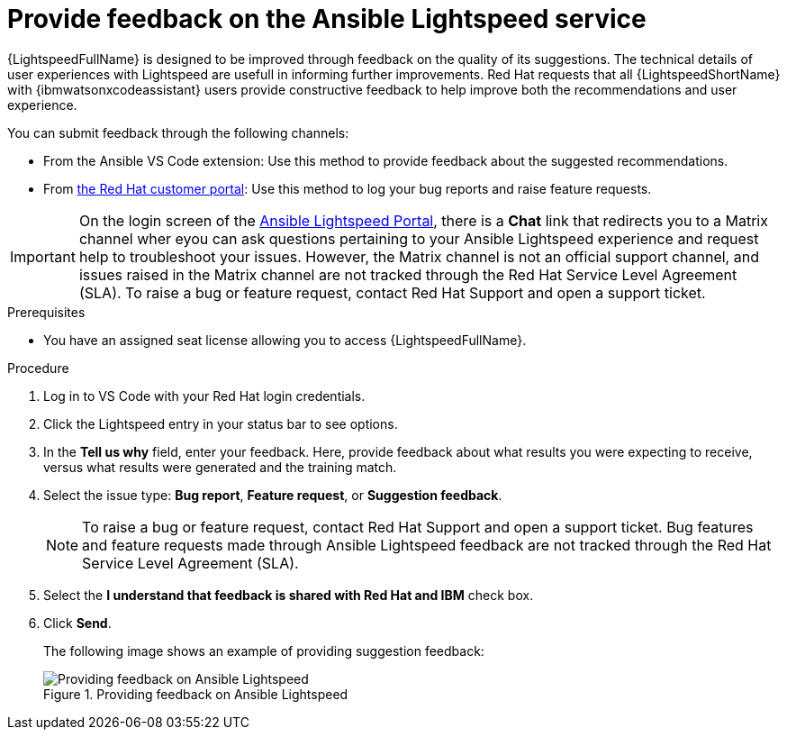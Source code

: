 :_content-type: PROCEDURE

[id="provide-feedback_{context}"]

= Provide feedback on the Ansible Lightspeed service

{LightspeedFullName} is designed to be improved through feedback on the quality of its suggestions. The technical details of user experiences with Lightspeed are usefull in informing further improvements. Red Hat requests that all {LightspeedShortName} with {ibmwatsonxcodeassistant} users provide constructive feedback to help improve both the recommendations and user experience. 

You can submit feedback through the following channels: 

* From the Ansible VS Code extension: Use this method to provide feedback about the suggested recommendations. 
* From link:access.redhat.com[the Red Hat customer portal]: Use this method to log your bug reports and raise feature requests. 

IMPORTANT: On the login screen of the link:https://c.ai.ansible.redhat.com/[Ansible Lightspeed Portal], there is a *Chat* link that redirects you to a Matrix channel wher eyou can ask questions pertaining to your Ansible Lightspeed experience and request help to troubleshoot your issues. However, the Matrix channel is not an official support channel, and issues raised in the Matrix channel are not tracked through the Red Hat Service Level Agreement (SLA). To raise a bug or feature request, contact Red Hat Support and open a support ticket. 

.Prerequisites

* You have an assigned seat license allowing you to access {LightspeedFullName}.

.Procedure

. Log in to VS Code with your Red Hat login credentials.
. Click the Lightspeed entry in your status bar to see options. 
. In the *Tell us why* field, enter your feedback. Here, provide feedback about what results you were expecting to receive, versus what results were generated and the training match.
. Select the issue type: *Bug report*, *Feature request*, or *Suggestion feedback*. 
+
NOTE: To raise a bug or feature request, contact Red Hat Support and open a support ticket. Bug features and feature requests made through Ansible Lightspeed feedback are not tracked through the Red Hat Service Level Agreement (SLA).
+
. Select the *I understand that feedback is shared with Red Hat and IBM* check box. 
. Click *Send*.
+
The following image shows an example of providing suggestion feedback: 
+

.Providing feedback on Ansible Lightspeed
image::lightspeed-provide-feedback.png[Providing feedback on Ansible Lightspeed]
